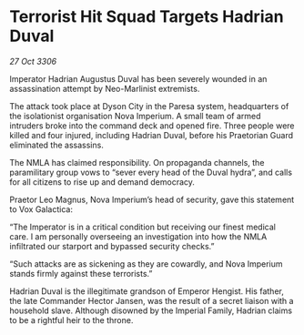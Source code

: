* Terrorist Hit Squad Targets Hadrian Duval

/27 Oct 3306/

Imperator Hadrian Augustus Duval has been severely wounded in an assassination attempt by Neo-Marlinist extremists. 

The attack took place at Dyson City in the Paresa system, headquarters of the isolationist organisation Nova Imperium. A small team of armed intruders broke into the command deck and opened fire. Three people were killed and four injured, including Hadrian Duval, before his Praetorian Guard eliminated the assassins. 

The NMLA has claimed responsibility. On propaganda channels, the paramilitary group vows to “sever every head of the Duval hydra”, and calls for all citizens to rise up and demand democracy. 

Praetor Leo Magnus, Nova Imperium’s head of security, gave this statement to Vox Galactica: 

“The Imperator is in a critical condition but receiving our finest medical care. I am personally overseeing an investigation into how the NMLA infiltrated our starport and bypassed security checks.” 

“Such attacks are as sickening as they are cowardly, and Nova Imperium stands firmly against these terrorists.” 

Hadrian Duval is the illegitimate grandson of Emperor Hengist. His father, the late Commander Hector Jansen, was the result of a secret liaison with a household slave. Although disowned by the Imperial Family, Hadrian claims to be a rightful heir to the throne.